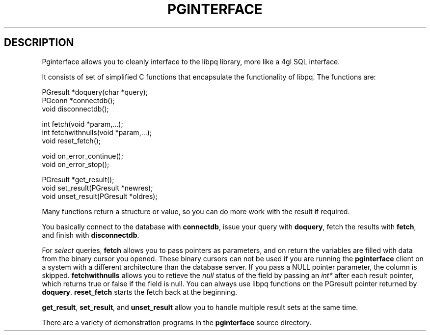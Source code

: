 .\" This is -*-nroff-*-
.\" XXX standard disclaimer belongs here....
.\" $Header: /home/cvsmirror/pg/pgsql/contrib/pginterface/Attic/pginterface.3,v 1.1 1998/09/11 05:14:08 momjian Exp $
.TH PGINTERFACE INTRO 08/08/98 PostgreSQL PostgreSQL
.SH DESCRIPTION
Pginterface allows you to cleanly interface to the libpq library,
more like a 4gl SQL interface.
.PP
It consists of set of simplified C functions that encapsulate the
functionality of libpq.
The functions are:

.nf
PGresult   *doquery(char *query);
PGconn     *connectdb();
void        disconnectdb();

int         fetch(void *param,...);
int         fetchwithnulls(void *param,...);
void        reset_fetch();

void        on_error_continue();
void        on_error_stop();

PGresult   *get_result();
void        set_result(PGresult *newres);
void        unset_result(PGresult *oldres);
.fi
.PP
Many functions return a structure or value, so you can do more work
with the result if required.  
.PP
You basically connect to the database with
.BR connectdb ,
issue your query with
.BR doquery ,
fetch the results with
.BR fetch ,
and finish with
.BR disconnectdb .
.PP
For
.IR select
queries,
.BR fetch 
allows you to pass pointers as parameters, and on return the variables
are filled with data from the binary cursor you opened.  These binary
cursors can not be used if you are running the
.BR pginterface
client on a system with a different architecture than the database
server.  If you pass a NULL pointer parameter, the column is skipped.
.BR fetchwithnulls
allows you to retieve the
.IR null
status of the field by passing an
.IR int*
after each result pointer, which returns true or false if the field is null.
You can always use libpq functions on the PGresult pointer returned by
.BR doquery .
.BR reset_fetch
starts the fetch back at the beginning.
.PP
.BR get_result ,
.BR set_result ,
and
.BR unset_result
allow you to handle multiple result sets at the same time.
.PP
There are a variety of demonstration programs in the
.BR pginterface
source directory.
